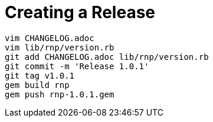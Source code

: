 = Creating a Release

```
vim CHANGELOG.adoc
vim lib/rnp/version.rb
git add CHANGELOG.adoc lib/rnp/version.rb
git commit -m 'Release 1.0.1'
git tag v1.0.1
gem build rnp
gem push rnp-1.0.1.gem
```

